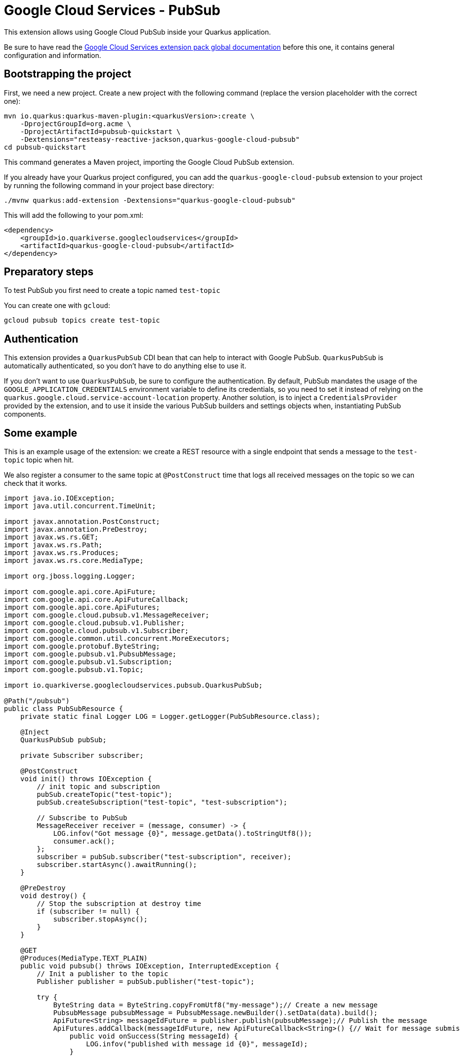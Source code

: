 = Google Cloud Services - PubSub

This extension allows using Google Cloud PubSub inside your Quarkus application.

Be sure to have read the https://quarkiverse.github.io/quarkiverse-docs/quarkus-google-cloud-services/main/index.html[Google Cloud Services extension pack global documentation] before this one, it contains general configuration and information.

== Bootstrapping the project

First, we need a new project. Create a new project with the following command (replace the version placeholder with the correct one):

[source,shell script]
----
mvn io.quarkus:quarkus-maven-plugin:<quarkusVersion>:create \
    -DprojectGroupId=org.acme \
    -DprojectArtifactId=pubsub-quickstart \
    -Dextensions="resteasy-reactive-jackson,quarkus-google-cloud-pubsub"
cd pubsub-quickstart
----

This command generates a Maven project, importing the Google Cloud PubSub extension.

If you already have your Quarkus project configured, you can add the `quarkus-google-cloud-pubsub` extension to your project by running the following command in your project base directory:

[source,shell script]
----
./mvnw quarkus:add-extension -Dextensions="quarkus-google-cloud-pubsub"
----

This will add the following to your pom.xml:

[source,xml]
----
<dependency>
    <groupId>io.quarkiverse.googlecloudservices</groupId>
    <artifactId>quarkus-google-cloud-pubsub</artifactId>
</dependency>
----

== Preparatory steps

To test PubSub you first need to create a topic named `test-topic`

You can create one with `gcloud`:

[source]
----
gcloud pubsub topics create test-topic
----

== Authentication

This extension provides a `QuarkusPubSub` CDI bean that can help to interact with Google PubSub.
`QuarkusPubSub` is automatically authenticated, so you don't have to do anything else to use it.

If you don't want to use `QuarkusPubSub`, be sure to configure the authentication.
By default, PubSub mandates the usage of the `GOOGLE_APPLICATION_CREDENTIALS` environment variable to define its credentials, so
you need to set it instead of relying on the `quarkus.google.cloud.service-account-location` property.
Another solution, is to inject a `CredentialsProvider` provided by the extension, and to use it inside the various PubSub
builders and settings objects when, instantiating PubSub components.

== Some example

This is an example usage of the extension: we create a REST resource with a single endpoint that sends a message to the `test-topic` topic when hit.

We also register a consumer to the same topic at `@PostConstruct` time that logs all received messages on the topic so we can check that it works.

[source,java]
----
import java.io.IOException;
import java.util.concurrent.TimeUnit;

import javax.annotation.PostConstruct;
import javax.annotation.PreDestroy;
import javax.ws.rs.GET;
import javax.ws.rs.Path;
import javax.ws.rs.Produces;
import javax.ws.rs.core.MediaType;

import org.jboss.logging.Logger;

import com.google.api.core.ApiFuture;
import com.google.api.core.ApiFutureCallback;
import com.google.api.core.ApiFutures;
import com.google.cloud.pubsub.v1.MessageReceiver;
import com.google.cloud.pubsub.v1.Publisher;
import com.google.cloud.pubsub.v1.Subscriber;
import com.google.common.util.concurrent.MoreExecutors;
import com.google.protobuf.ByteString;
import com.google.pubsub.v1.PubsubMessage;
import com.google.pubsub.v1.Subscription;
import com.google.pubsub.v1.Topic;

import io.quarkiverse.googlecloudservices.pubsub.QuarkusPubSub;

@Path("/pubsub")
public class PubSubResource {
    private static final Logger LOG = Logger.getLogger(PubSubResource.class);

    @Inject
    QuarkusPubSub pubSub;

    private Subscriber subscriber;

    @PostConstruct
    void init() throws IOException {
        // init topic and subscription
        pubSub.createTopic("test-topic");
        pubSub.createSubscription("test-topic", "test-subscription");

        // Subscribe to PubSub
        MessageReceiver receiver = (message, consumer) -> {
            LOG.infov("Got message {0}", message.getData().toStringUtf8());
            consumer.ack();
        };
        subscriber = pubSub.subscriber("test-subscription", receiver);
        subscriber.startAsync().awaitRunning();
    }

    @PreDestroy
    void destroy() {
        // Stop the subscription at destroy time
        if (subscriber != null) {
            subscriber.stopAsync();
        }
    }

    @GET
    @Produces(MediaType.TEXT_PLAIN)
    public void pubsub() throws IOException, InterruptedException {
        // Init a publisher to the topic
        Publisher publisher = pubSub.publisher("test-topic");

        try {
            ByteString data = ByteString.copyFromUtf8("my-message");// Create a new message
            PubsubMessage pubsubMessage = PubsubMessage.newBuilder().setData(data).build();
            ApiFuture<String> messageIdFuture = publisher.publish(pubsubMessage);// Publish the message
            ApiFutures.addCallback(messageIdFuture, new ApiFutureCallback<String>() {// Wait for message submission and log the result
                public void onSuccess(String messageId) {
                    LOG.infov("published with message id {0}", messageId);
                }

                public void onFailure(Throwable t) {
                    LOG.warnv("failed to publish: {0}", t);
                }
            }, MoreExecutors.directExecutor());
        } finally {
            publisher.shutdown();
            publisher.awaitTermination(1, TimeUnit.MINUTES);
        }
    }
}
----

== Dev Service

=== Configuring the Dev Service

The extension provides a Dev Service that can be used to run a local PubSub emulator. This is useful for testing purposes, so you don't have to rely on a real PubSub instance. By default, the Dev Service is disabled, but you can enable it by setting the

* `quarkus.google.cloud.pubsub.devservice.enabled` property to `true`

You can also set the

* `quarkus.google.cloud.pubsub.devservice.emulator-port` property to change the port on which the emulator will be started (by default there is no port set, so the emulator will use a random port)

=== Using the Dev Service

If we want to connect to the Dev Service, we need to specify `TransportChannelProvider` when creating subscriptions and publishers.

We can just reuse the code from the previous example and add the `TransportChannelProvider` to the `Subscriber` and `Publisher`. So what do we need to change?

As a first thing, we should declare a variable which we can then reuse and also inject the `quarkus.google.cloud.pubsub.emulator-host` property:

[source,java]
----
@ConfigProperty(name = "quarkus.google.cloud.pubsub.emulator-host")
String emulatorHost;

private TransportChannelProvider channelProvider;
----

Then, we can create a `TransportChannelProvider` that provides connection to devservice within the `init` method:

[source,java]
----
// Create a ChannelProvider that connects to the Dev Service
ManagedChannel channel = ManagedChannelBuilder.forTarget(emulatorHost).usePlaintext().build();
channelProvider = FixedTransportChannelProvider.create(GrpcTransportChannel.create(channel));
----

Also in the same method when creating the `Subscriber` we set the `TransportChannelProvider`:

[source,java]
----
// Create a subscriber and set the ChannelProvider
subscriber = Subscriber.newBuilder(subscriptionName, receiver).setChannelProvider(channelProvider).build();
subscriber.startAsync().awaitRunning();
----

The same is done when creating the `Publisher` in the `pubsub` method:

[source,java]
----
// Init a publisher to the topic
Publisher publisher = Publisher.newBuilder(topicName)
.setCredentialsProvider(credentialsProvider)
// Set the ChannelProvider
.setChannelProvider(channelProvider)
.build();
----

And finally we also set the `TransportChannelProvider` when creating the `SubscriptionAdminClient` in the `initSubscription` method:

[source,java]
----
SubscriptionAdminSettings subscriptionAdminSettings = SubscriptionAdminSettings.newBuilder()
.setCredentialsProvider(credentialsProvider)
// Set the ChannelProvider
.setTransportChannelProvider(channelProvider)
.build();
----
